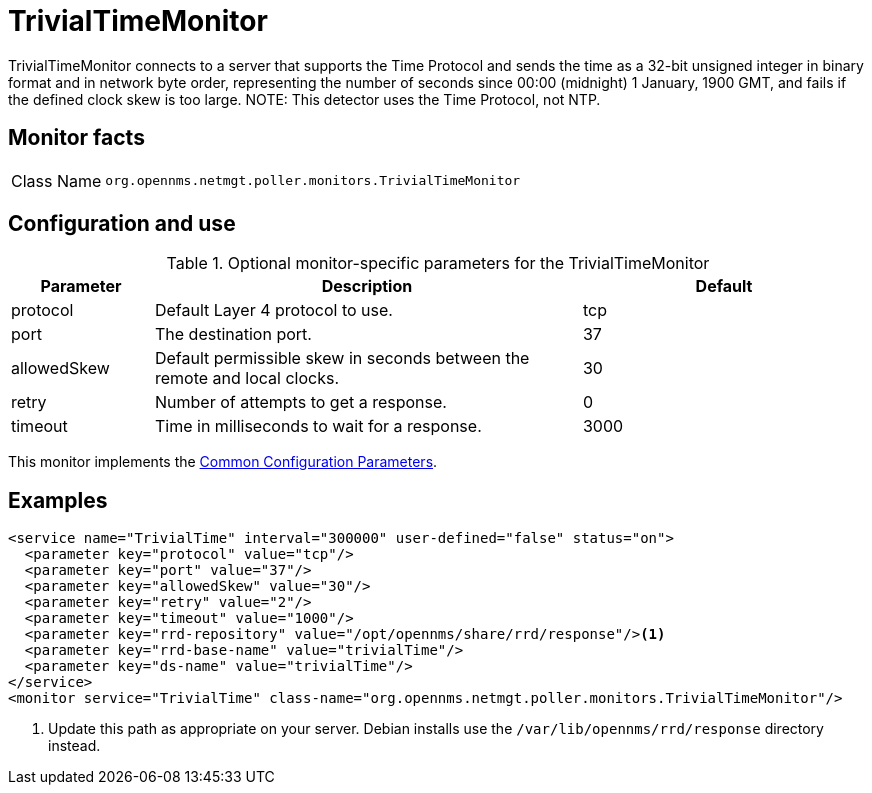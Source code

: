 
= TrivialTimeMonitor
:description: Learn about the TrivialTimeMonitor in {page-component-title} to send the time as a 32-bit unsigned integer in binary format, in network byte order.

TrivialTimeMonitor connects to a server that supports the Time Protocol and sends the time as a 32-bit unsigned integer in binary format and in network byte order, representing the number of seconds since 00:00 (midnight) 1 January, 1900 GMT, and fails if the defined clock skew is too large.
NOTE: This detector uses the Time Protocol, not NTP.

== Monitor facts

[cols="1,7"]
|===
| Class Name
| `org.opennms.netmgt.poller.monitors.TrivialTimeMonitor`
|===

== Configuration and use

.Optional monitor-specific parameters for the TrivialTimeMonitor
[options="header"]
[cols="1,3,2"]
|===
| Parameter
| Description
| Default

| protocol
| Default Layer 4 protocol to use.
| tcp

| port
| The destination port.
| 37

| allowedSkew
| Default permissible skew in seconds between the remote and local clocks.
| 30

| retry
| Number of attempts to get a response.
| 0

| timeout
| Time in milliseconds to wait for a response.
| 3000
|===

This monitor implements the <<reference:service-assurance/introduction.adoc#ref-service-assurance-monitors-common-parameters, Common Configuration Parameters>>.

== Examples

[source, xml]
----
<service name="TrivialTime" interval="300000" user-defined="false" status="on">
  <parameter key="protocol" value="tcp"/>
  <parameter key="port" value="37"/>
  <parameter key="allowedSkew" value="30"/>
  <parameter key="retry" value="2"/>
  <parameter key="timeout" value="1000"/>
  <parameter key="rrd-repository" value="/opt/opennms/share/rrd/response"/><1>
  <parameter key="rrd-base-name" value="trivialTime"/>
  <parameter key="ds-name" value="trivialTime"/>
</service>
<monitor service="TrivialTime" class-name="org.opennms.netmgt.poller.monitors.TrivialTimeMonitor"/>
----
<1> Update this path as appropriate on your server.
Debian installs use the `/var/lib/opennms/rrd/response` directory instead.

